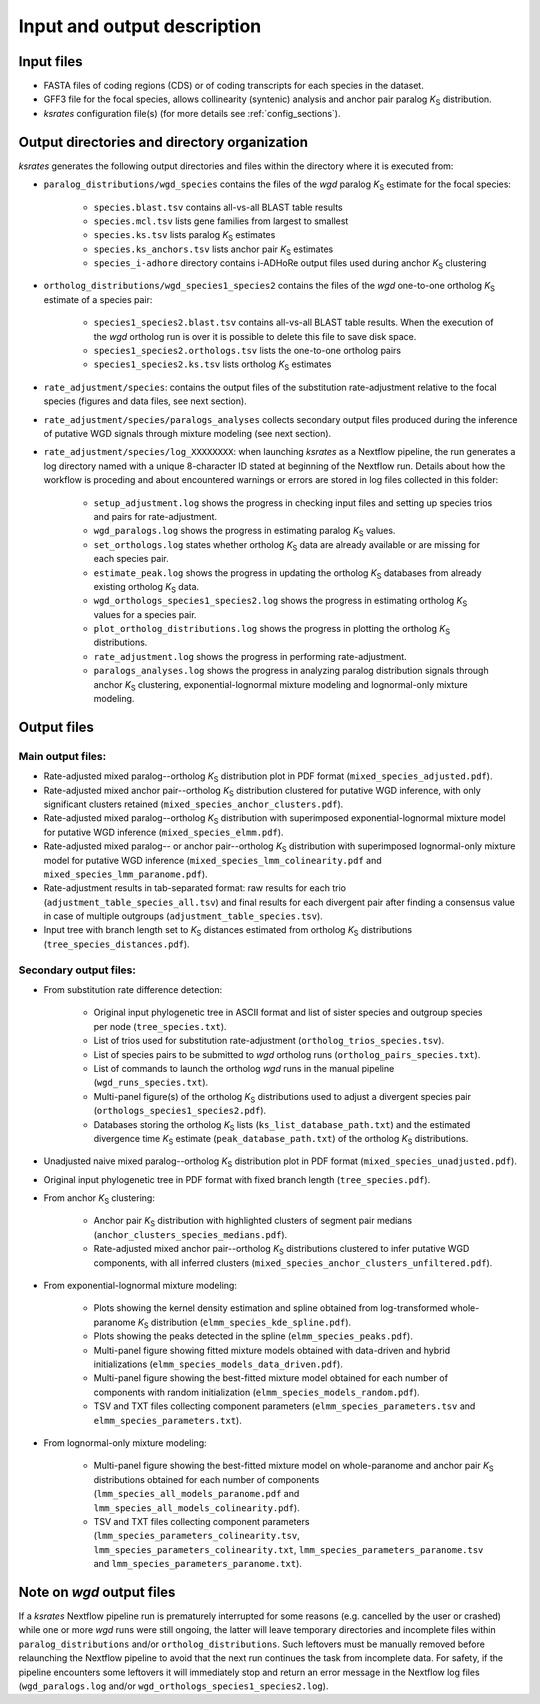 Input and output description
****************************

Input files
===========

* FASTA files of coding regions (CDS) or of coding transcripts for each species in the dataset.
* GFF3 file for the focal species, allows collinearity (syntenic) analysis and anchor pair paralog *K*:sub:`S` distribution.
* *ksrates* configuration file(s) (for more details see :ref:`config_sections`).


Output directories and directory organization
=============================================

*ksrates* generates the following output directories and files within the directory where it is executed from:

* ``paralog_distributions/wgd_species`` contains the files of the *wgd* paralog *K*:sub:`S` estimate for the focal species:

    * ``species.blast.tsv`` contains all-vs-all BLAST table results
    * ``species.mcl.tsv`` lists gene families from largest to smallest
    * ``species.ks.tsv`` lists paralog *K*:sub:`S` estimates
    * ``species.ks_anchors.tsv`` lists anchor pair *K*:sub:`S` estimates
    * ``species_i-adhore`` directory contains i-ADHoRe output files used during anchor *K*:sub:`S` clustering

* ``ortholog_distributions/wgd_species1_species2`` contains the files of the *wgd* one-to-one ortholog *K*:sub:`S` estimate of a species pair:

    * ``species1_species2.blast.tsv`` contains all-vs-all BLAST table results. When the execution of the *wgd* ortholog run is over it is possible to delete this file to save disk space.
    * ``species1_species2.orthologs.tsv`` lists the one-to-one ortholog pairs
    * ``species1_species2.ks.tsv`` lists ortholog *K*:sub:`S` estimates

* ``rate_adjustment/species``: contains the output files of the substitution rate-adjustment relative to the focal species (figures and data files, see next section).

* ``rate_adjustment/species/paralogs_analyses`` collects secondary output files produced during the inference of putative WGD signals through mixture modeling (see next section).

* ``rate_adjustment/species/log_XXXXXXXX``: when launching *ksrates* as a Nextflow pipeline, the run generates a log directory named with a unique 8-character ID stated at beginning of the Nextflow run. Details about how the workflow is proceding and about encountered warnings or errors are stored in log files collected in this folder:

    * ``setup_adjustment.log`` shows the progress in checking input files and setting up species trios and pairs for rate-adjustment. 
    * ``wgd_paralogs.log`` shows the progress in estimating paralog *K*:sub:`S` values.
    * ``set_orthologs.log`` states whether ortholog *K*:sub:`S` data are already available or are missing for each species pair.
    * ``estimate_peak.log`` shows the progress in updating the ortholog *K*:sub:`S` databases from already existing ortholog *K*:sub:`S` data.
    * ``wgd_orthologs_species1_species2.log`` shows the progress in estimating ortholog *K*:sub:`S` values for a species pair.
    * ``plot_ortholog_distributions.log`` shows the progress in plotting the ortholog *K*:sub:`S` distributions.
    * ``rate_adjustment.log`` shows the progress in performing rate-adjustment.
    * ``paralogs_analyses.log`` shows the progress in analyzing paralog distribution signals through anchor *K*:sub:`S` clustering, exponential-lognormal mixture modeling and lognormal-only mixture modeling. 


Output files
============

Main output files:
------------------

* Rate-adjusted mixed paralog--ortholog *K*:sub:`S` distribution plot in PDF format (``mixed_species_adjusted.pdf``).
* Rate-adjusted mixed anchor pair--ortholog *K*:sub:`S` distribution clustered for putative WGD inference, with only significant clusters retained (``mixed_species_anchor_clusters.pdf``).
* Rate-adjusted mixed paralog--ortholog *K*:sub:`S` distribution with superimposed exponential-lognormal mixture model for putative WGD inference (``mixed_species_elmm.pdf``).
* Rate-adjusted mixed paralog-- or anchor pair--ortholog *K*:sub:`S` distribution with superimposed lognormal-only mixture model for putative WGD inference (``mixed_species_lmm_colinearity.pdf`` and ``mixed_species_lmm_paranome.pdf``).
* Rate-adjustment results in tab-separated format: raw results for each trio (``adjustment_table_species_all.tsv``) and final results for each divergent pair after finding a consensus value in case of multiple outgroups (``adjustment_table_species.tsv``).
* Input tree with branch length set to *K*:sub:`S` distances estimated from ortholog *K*:sub:`S` distributions (``tree_species_distances.pdf``).

Secondary output files:
-----------------------

* From substitution rate difference detection:

    * Original input phylogenetic tree in ASCII format and list of sister species and outgroup species per node (``tree_species.txt``).
    * List of trios used for substitution rate-adjustment (``ortholog_trios_species.tsv``).
    * List of species pairs to be submitted to *wgd* ortholog runs (``ortholog_pairs_species.txt``).
    * List of commands to launch the ortholog *wgd* runs in the manual pipeline (``wgd_runs_species.txt``).
    * Multi-panel figure(s) of the ortholog *K*:sub:`S` distributions used to adjust a divergent species pair (``orthologs_species1_species2.pdf``).
    * Databases storing the ortholog *K*:sub:`S` lists (``ks_list_database_path.txt``) and the estimated divergence time *K*:sub:`S` estimate (``peak_database_path.txt``) of the ortholog *K*:sub:`S` distributions.

* Unadjusted naive mixed paralog--ortholog *K*:sub:`S` distribution plot in PDF format (``mixed_species_unadjusted.pdf``).
* Original input phylogenetic tree in PDF format with fixed branch length (``tree_species.pdf``).

* From anchor *K*:sub:`S` clustering:

    * Anchor pair *K*:sub:`S` distribution with highlighted clusters of segment pair medians (``anchor_clusters_species_medians.pdf``).
    * Rate-adjusted mixed anchor pair--ortholog *K*:sub:`S` distributions clustered to infer putative WGD components, with all inferred clusters (``mixed_species_anchor_clusters_unfiltered.pdf``).

* From exponential-lognormal mixture modeling:
  
    * Plots showing the kernel density estimation and spline obtained from log-transformed whole-paranome *K*:sub:`S` distribution (``elmm_species_kde_spline.pdf``).
    * Plots showing the peaks detected in the spline (``elmm_species_peaks.pdf``).
    * Multi-panel figure showing fitted mixture models obtained with data-driven and hybrid initializations (``elmm_species_models_data_driven.pdf``).
    * Multi-panel figure showing the best-fitted mixture model obtained for each number of components with random initialization (``elmm_species_models_random.pdf``).
    * TSV and TXT files collecting component parameters (``elmm_species_parameters.tsv`` and ``elmm_species_parameters.txt``).

* From lognormal-only mixture modeling:

    * Multi-panel figure showing the best-fitted mixture model on whole-paranome and anchor pair *K*:sub:`S` distributions obtained for each number of components (``lmm_species_all_models_paranome.pdf`` and ``lmm_species_all_models_colinearity.pdf``).
    * TSV and TXT files collecting component parameters (``lmm_species_parameters_colinearity.tsv``, ``lmm_species_parameters_colinearity.txt``, ``lmm_species_parameters_paranome.tsv`` and ``lmm_species_parameters_paranome.txt``).

Note on *wgd* output files
==========================

If a *ksrates* Nextflow pipeline run is prematurely interrupted for some reasons (e.g. cancelled by the user or crashed) while one or more *wgd* runs were still ongoing, the latter will leave temporary directories and incomplete files within ``paralog_distributions`` and/or ``ortholog_distributions``. Such leftovers must be manually removed before relaunching the Nextflow pipeline to avoid that the next run continues the task from incomplete data. For safety, if the pipeline encounters some leftovers it will immediately stop and return an error message in the Nextflow log files (``wgd_paralogs.log`` and/or ``wgd_orthologs_species1_species2.log``).
